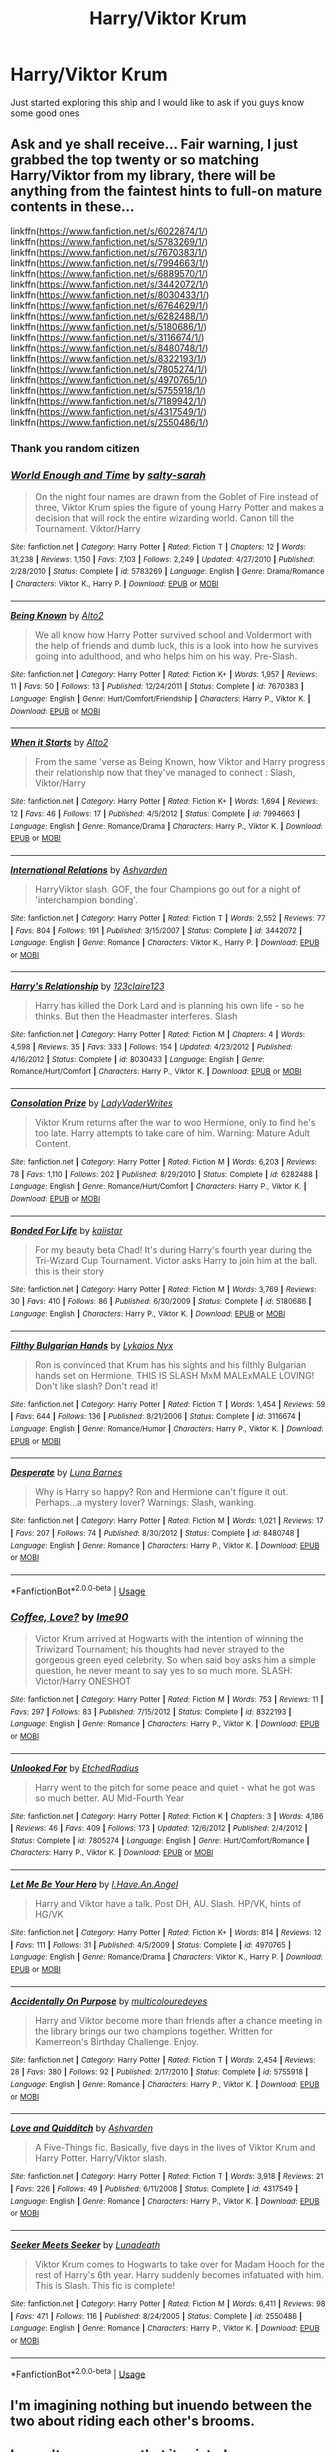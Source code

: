 #+TITLE: Harry/Viktor Krum

* Harry/Viktor Krum
:PROPERTIES:
:Author: MissPotatoLee
:Score: 16
:DateUnix: 1565862623.0
:DateShort: 2019-Aug-15
:FlairText: Request
:END:
Just started exploring this ship and I would like to ask if you guys know some good ones


** Ask and ye shall receive... Fair warning, I just grabbed the top twenty or so matching Harry/Viktor from my library, there will be anything from the faintest hints to full-on mature contents in these...

linkffn([[https://www.fanfiction.net/s/6022874/1/]]) linkffn([[https://www.fanfiction.net/s/5783269/1/]]) linkffn([[https://www.fanfiction.net/s/7670383/1/]]) linkffn([[https://www.fanfiction.net/s/7994663/1/]]) linkffn([[https://www.fanfiction.net/s/6889570/1/]]) linkffn([[https://www.fanfiction.net/s/3442072/1/]]) linkffn([[https://www.fanfiction.net/s/8030433/1/]]) linkffn([[https://www.fanfiction.net/s/6764629/1/]]) linkffn([[https://www.fanfiction.net/s/6282488/1/]]) linkffn([[https://www.fanfiction.net/s/5180686/1/]]) linkffn([[https://www.fanfiction.net/s/3116674/1/]]) linkffn([[https://www.fanfiction.net/s/8480748/1/]]) linkffn([[https://www.fanfiction.net/s/8322193/1/]]) linkffn([[https://www.fanfiction.net/s/7805274/1/]]) linkffn([[https://www.fanfiction.net/s/4970765/1/]]) linkffn([[https://www.fanfiction.net/s/5755918/1/]]) linkffn([[https://www.fanfiction.net/s/7189942/1/]]) linkffn([[https://www.fanfiction.net/s/4317549/1/]]) linkffn([[https://www.fanfiction.net/s/2550486/1/]])
:PROPERTIES:
:Author: Hofferic
:Score: 12
:DateUnix: 1565869983.0
:DateShort: 2019-Aug-15
:END:

*** Thank you random citizen
:PROPERTIES:
:Author: MissPotatoLee
:Score: 6
:DateUnix: 1565870401.0
:DateShort: 2019-Aug-15
:END:


*** [[https://www.fanfiction.net/s/5783269/1/][*/World Enough and Time/*]] by [[https://www.fanfiction.net/u/1212858/salty-sarah][/salty-sarah/]]

#+begin_quote
  On the night four names are drawn from the Goblet of Fire instead of three, Viktor Krum spies the figure of young Harry Potter and makes a decision that will rock the entire wizarding world. Canon till the Tournament. Viktor/Harry
#+end_quote

^{/Site/:} ^{fanfiction.net} ^{*|*} ^{/Category/:} ^{Harry} ^{Potter} ^{*|*} ^{/Rated/:} ^{Fiction} ^{T} ^{*|*} ^{/Chapters/:} ^{12} ^{*|*} ^{/Words/:} ^{31,238} ^{*|*} ^{/Reviews/:} ^{1,150} ^{*|*} ^{/Favs/:} ^{7,103} ^{*|*} ^{/Follows/:} ^{2,249} ^{*|*} ^{/Updated/:} ^{4/27/2010} ^{*|*} ^{/Published/:} ^{2/28/2010} ^{*|*} ^{/Status/:} ^{Complete} ^{*|*} ^{/id/:} ^{5783269} ^{*|*} ^{/Language/:} ^{English} ^{*|*} ^{/Genre/:} ^{Drama/Romance} ^{*|*} ^{/Characters/:} ^{Viktor} ^{K.,} ^{Harry} ^{P.} ^{*|*} ^{/Download/:} ^{[[http://www.ff2ebook.com/old/ffn-bot/index.php?id=5783269&source=ff&filetype=epub][EPUB]]} ^{or} ^{[[http://www.ff2ebook.com/old/ffn-bot/index.php?id=5783269&source=ff&filetype=mobi][MOBI]]}

--------------

[[https://www.fanfiction.net/s/7670383/1/][*/Being Known/*]] by [[https://www.fanfiction.net/u/3521780/Alto2][/Alto2/]]

#+begin_quote
  We all know how Harry Potter survived school and Voldermort with the help of friends and dumb luck, this is a look into how he survives going into adulthood, and who helps him on his way. Pre-Slash.
#+end_quote

^{/Site/:} ^{fanfiction.net} ^{*|*} ^{/Category/:} ^{Harry} ^{Potter} ^{*|*} ^{/Rated/:} ^{Fiction} ^{K+} ^{*|*} ^{/Words/:} ^{1,957} ^{*|*} ^{/Reviews/:} ^{11} ^{*|*} ^{/Favs/:} ^{50} ^{*|*} ^{/Follows/:} ^{13} ^{*|*} ^{/Published/:} ^{12/24/2011} ^{*|*} ^{/Status/:} ^{Complete} ^{*|*} ^{/id/:} ^{7670383} ^{*|*} ^{/Language/:} ^{English} ^{*|*} ^{/Genre/:} ^{Hurt/Comfort/Friendship} ^{*|*} ^{/Characters/:} ^{Harry} ^{P.,} ^{Viktor} ^{K.} ^{*|*} ^{/Download/:} ^{[[http://www.ff2ebook.com/old/ffn-bot/index.php?id=7670383&source=ff&filetype=epub][EPUB]]} ^{or} ^{[[http://www.ff2ebook.com/old/ffn-bot/index.php?id=7670383&source=ff&filetype=mobi][MOBI]]}

--------------

[[https://www.fanfiction.net/s/7994663/1/][*/When it Starts/*]] by [[https://www.fanfiction.net/u/3521780/Alto2][/Alto2/]]

#+begin_quote
  From the same 'verse as Being Known, how Viktor and Harry progress their relationship now that they've managed to connect : Slash, Viktor/Harry
#+end_quote

^{/Site/:} ^{fanfiction.net} ^{*|*} ^{/Category/:} ^{Harry} ^{Potter} ^{*|*} ^{/Rated/:} ^{Fiction} ^{K+} ^{*|*} ^{/Words/:} ^{1,694} ^{*|*} ^{/Reviews/:} ^{12} ^{*|*} ^{/Favs/:} ^{46} ^{*|*} ^{/Follows/:} ^{17} ^{*|*} ^{/Published/:} ^{4/5/2012} ^{*|*} ^{/Status/:} ^{Complete} ^{*|*} ^{/id/:} ^{7994663} ^{*|*} ^{/Language/:} ^{English} ^{*|*} ^{/Genre/:} ^{Romance/Drama} ^{*|*} ^{/Characters/:} ^{Harry} ^{P.,} ^{Viktor} ^{K.} ^{*|*} ^{/Download/:} ^{[[http://www.ff2ebook.com/old/ffn-bot/index.php?id=7994663&source=ff&filetype=epub][EPUB]]} ^{or} ^{[[http://www.ff2ebook.com/old/ffn-bot/index.php?id=7994663&source=ff&filetype=mobi][MOBI]]}

--------------

[[https://www.fanfiction.net/s/3442072/1/][*/International Relations/*]] by [[https://www.fanfiction.net/u/1182556/Ashvarden][/Ashvarden/]]

#+begin_quote
  HarryViktor slash. GOF, the four Champions go out for a night of 'interchampion bonding'.
#+end_quote

^{/Site/:} ^{fanfiction.net} ^{*|*} ^{/Category/:} ^{Harry} ^{Potter} ^{*|*} ^{/Rated/:} ^{Fiction} ^{T} ^{*|*} ^{/Words/:} ^{2,552} ^{*|*} ^{/Reviews/:} ^{77} ^{*|*} ^{/Favs/:} ^{804} ^{*|*} ^{/Follows/:} ^{191} ^{*|*} ^{/Published/:} ^{3/15/2007} ^{*|*} ^{/Status/:} ^{Complete} ^{*|*} ^{/id/:} ^{3442072} ^{*|*} ^{/Language/:} ^{English} ^{*|*} ^{/Genre/:} ^{Romance} ^{*|*} ^{/Characters/:} ^{Viktor} ^{K.,} ^{Harry} ^{P.} ^{*|*} ^{/Download/:} ^{[[http://www.ff2ebook.com/old/ffn-bot/index.php?id=3442072&source=ff&filetype=epub][EPUB]]} ^{or} ^{[[http://www.ff2ebook.com/old/ffn-bot/index.php?id=3442072&source=ff&filetype=mobi][MOBI]]}

--------------

[[https://www.fanfiction.net/s/8030433/1/][*/Harry's Relationship/*]] by [[https://www.fanfiction.net/u/1245442/123claire123][/123claire123/]]

#+begin_quote
  Harry has killed the Dork Lard and is planning his own life - so he thinks. But then the Headmaster interferes. Slash
#+end_quote

^{/Site/:} ^{fanfiction.net} ^{*|*} ^{/Category/:} ^{Harry} ^{Potter} ^{*|*} ^{/Rated/:} ^{Fiction} ^{M} ^{*|*} ^{/Chapters/:} ^{4} ^{*|*} ^{/Words/:} ^{4,598} ^{*|*} ^{/Reviews/:} ^{35} ^{*|*} ^{/Favs/:} ^{333} ^{*|*} ^{/Follows/:} ^{154} ^{*|*} ^{/Updated/:} ^{4/23/2012} ^{*|*} ^{/Published/:} ^{4/16/2012} ^{*|*} ^{/Status/:} ^{Complete} ^{*|*} ^{/id/:} ^{8030433} ^{*|*} ^{/Language/:} ^{English} ^{*|*} ^{/Genre/:} ^{Romance/Hurt/Comfort} ^{*|*} ^{/Characters/:} ^{Harry} ^{P.,} ^{Viktor} ^{K.} ^{*|*} ^{/Download/:} ^{[[http://www.ff2ebook.com/old/ffn-bot/index.php?id=8030433&source=ff&filetype=epub][EPUB]]} ^{or} ^{[[http://www.ff2ebook.com/old/ffn-bot/index.php?id=8030433&source=ff&filetype=mobi][MOBI]]}

--------------

[[https://www.fanfiction.net/s/6282488/1/][*/Consolation Prize/*]] by [[https://www.fanfiction.net/u/1250555/LadyVaderWrites][/LadyVaderWrites/]]

#+begin_quote
  Viktor Krum returns after the war to woo Hermione, only to find he's too late. Harry attempts to take care of him. Warning: Mature Adult Content.
#+end_quote

^{/Site/:} ^{fanfiction.net} ^{*|*} ^{/Category/:} ^{Harry} ^{Potter} ^{*|*} ^{/Rated/:} ^{Fiction} ^{M} ^{*|*} ^{/Words/:} ^{6,203} ^{*|*} ^{/Reviews/:} ^{78} ^{*|*} ^{/Favs/:} ^{1,110} ^{*|*} ^{/Follows/:} ^{202} ^{*|*} ^{/Published/:} ^{8/29/2010} ^{*|*} ^{/Status/:} ^{Complete} ^{*|*} ^{/id/:} ^{6282488} ^{*|*} ^{/Language/:} ^{English} ^{*|*} ^{/Genre/:} ^{Romance/Hurt/Comfort} ^{*|*} ^{/Characters/:} ^{Harry} ^{P.,} ^{Viktor} ^{K.} ^{*|*} ^{/Download/:} ^{[[http://www.ff2ebook.com/old/ffn-bot/index.php?id=6282488&source=ff&filetype=epub][EPUB]]} ^{or} ^{[[http://www.ff2ebook.com/old/ffn-bot/index.php?id=6282488&source=ff&filetype=mobi][MOBI]]}

--------------

[[https://www.fanfiction.net/s/5180686/1/][*/Bonded For Life/*]] by [[https://www.fanfiction.net/u/1840371/kaiistar][/kaiistar/]]

#+begin_quote
  For my beauty beta Chad! It's during Harry's fourth year during the Tri-Wizard Cup Tournament. Victor asks Harry to join him at the ball. this is their story
#+end_quote

^{/Site/:} ^{fanfiction.net} ^{*|*} ^{/Category/:} ^{Harry} ^{Potter} ^{*|*} ^{/Rated/:} ^{Fiction} ^{M} ^{*|*} ^{/Words/:} ^{3,769} ^{*|*} ^{/Reviews/:} ^{30} ^{*|*} ^{/Favs/:} ^{410} ^{*|*} ^{/Follows/:} ^{86} ^{*|*} ^{/Published/:} ^{6/30/2009} ^{*|*} ^{/Status/:} ^{Complete} ^{*|*} ^{/id/:} ^{5180686} ^{*|*} ^{/Language/:} ^{English} ^{*|*} ^{/Characters/:} ^{Harry} ^{P.,} ^{Viktor} ^{K.} ^{*|*} ^{/Download/:} ^{[[http://www.ff2ebook.com/old/ffn-bot/index.php?id=5180686&source=ff&filetype=epub][EPUB]]} ^{or} ^{[[http://www.ff2ebook.com/old/ffn-bot/index.php?id=5180686&source=ff&filetype=mobi][MOBI]]}

--------------

[[https://www.fanfiction.net/s/3116674/1/][*/Filthy Bulgarian Hands/*]] by [[https://www.fanfiction.net/u/716432/Lykaios-Nyx][/Lykaios Nyx/]]

#+begin_quote
  Ron is convinced that Krum has his sights and his filthly Bulgarian hands set on Hermione. THIS IS SLASH MxM MALExMALE LOVING! Don't like slash? Don't read it!
#+end_quote

^{/Site/:} ^{fanfiction.net} ^{*|*} ^{/Category/:} ^{Harry} ^{Potter} ^{*|*} ^{/Rated/:} ^{Fiction} ^{T} ^{*|*} ^{/Words/:} ^{1,454} ^{*|*} ^{/Reviews/:} ^{59} ^{*|*} ^{/Favs/:} ^{644} ^{*|*} ^{/Follows/:} ^{136} ^{*|*} ^{/Published/:} ^{8/21/2006} ^{*|*} ^{/Status/:} ^{Complete} ^{*|*} ^{/id/:} ^{3116674} ^{*|*} ^{/Language/:} ^{English} ^{*|*} ^{/Genre/:} ^{Romance/Humor} ^{*|*} ^{/Characters/:} ^{Harry} ^{P.,} ^{Viktor} ^{K.} ^{*|*} ^{/Download/:} ^{[[http://www.ff2ebook.com/old/ffn-bot/index.php?id=3116674&source=ff&filetype=epub][EPUB]]} ^{or} ^{[[http://www.ff2ebook.com/old/ffn-bot/index.php?id=3116674&source=ff&filetype=mobi][MOBI]]}

--------------

[[https://www.fanfiction.net/s/8480748/1/][*/Desperate/*]] by [[https://www.fanfiction.net/u/3300696/Luna-Barnes][/Luna Barnes/]]

#+begin_quote
  Why is Harry so happy? Ron and Hermione can't figure it out. Perhaps...a mystery lover? Warnings: Slash, wanking.
#+end_quote

^{/Site/:} ^{fanfiction.net} ^{*|*} ^{/Category/:} ^{Harry} ^{Potter} ^{*|*} ^{/Rated/:} ^{Fiction} ^{M} ^{*|*} ^{/Words/:} ^{1,021} ^{*|*} ^{/Reviews/:} ^{17} ^{*|*} ^{/Favs/:} ^{207} ^{*|*} ^{/Follows/:} ^{74} ^{*|*} ^{/Published/:} ^{8/30/2012} ^{*|*} ^{/Status/:} ^{Complete} ^{*|*} ^{/id/:} ^{8480748} ^{*|*} ^{/Language/:} ^{English} ^{*|*} ^{/Genre/:} ^{Romance} ^{*|*} ^{/Characters/:} ^{Harry} ^{P.,} ^{Viktor} ^{K.} ^{*|*} ^{/Download/:} ^{[[http://www.ff2ebook.com/old/ffn-bot/index.php?id=8480748&source=ff&filetype=epub][EPUB]]} ^{or} ^{[[http://www.ff2ebook.com/old/ffn-bot/index.php?id=8480748&source=ff&filetype=mobi][MOBI]]}

--------------

*FanfictionBot*^{2.0.0-beta} | [[https://github.com/tusing/reddit-ffn-bot/wiki/Usage][Usage]]
:PROPERTIES:
:Author: FanfictionBot
:Score: 1
:DateUnix: 1565870042.0
:DateShort: 2019-Aug-15
:END:


*** [[https://www.fanfiction.net/s/8322193/1/][*/Coffee, Love?/*]] by [[https://www.fanfiction.net/u/1990021/Ime90][/Ime90/]]

#+begin_quote
  Victor Krum arrived at Hogwarts with the intention of winning the Triwizard Tournament; his thoughts had never strayed to the gorgeous green eyed celebrity. So when said boy asks him a simple question, he never meant to say yes to so much more. SLASH: Victor/Harry ONESHOT
#+end_quote

^{/Site/:} ^{fanfiction.net} ^{*|*} ^{/Category/:} ^{Harry} ^{Potter} ^{*|*} ^{/Rated/:} ^{Fiction} ^{M} ^{*|*} ^{/Words/:} ^{753} ^{*|*} ^{/Reviews/:} ^{11} ^{*|*} ^{/Favs/:} ^{297} ^{*|*} ^{/Follows/:} ^{83} ^{*|*} ^{/Published/:} ^{7/15/2012} ^{*|*} ^{/Status/:} ^{Complete} ^{*|*} ^{/id/:} ^{8322193} ^{*|*} ^{/Language/:} ^{English} ^{*|*} ^{/Genre/:} ^{Romance} ^{*|*} ^{/Characters/:} ^{Harry} ^{P.,} ^{Viktor} ^{K.} ^{*|*} ^{/Download/:} ^{[[http://www.ff2ebook.com/old/ffn-bot/index.php?id=8322193&source=ff&filetype=epub][EPUB]]} ^{or} ^{[[http://www.ff2ebook.com/old/ffn-bot/index.php?id=8322193&source=ff&filetype=mobi][MOBI]]}

--------------

[[https://www.fanfiction.net/s/7805274/1/][*/Unlooked For/*]] by [[https://www.fanfiction.net/u/2389758/EtchedRadius][/EtchedRadius/]]

#+begin_quote
  Harry went to the pitch for some peace and quiet - what he got was so much better. AU Mid-Fourth Year
#+end_quote

^{/Site/:} ^{fanfiction.net} ^{*|*} ^{/Category/:} ^{Harry} ^{Potter} ^{*|*} ^{/Rated/:} ^{Fiction} ^{K} ^{*|*} ^{/Chapters/:} ^{3} ^{*|*} ^{/Words/:} ^{4,186} ^{*|*} ^{/Reviews/:} ^{46} ^{*|*} ^{/Favs/:} ^{409} ^{*|*} ^{/Follows/:} ^{173} ^{*|*} ^{/Updated/:} ^{12/6/2012} ^{*|*} ^{/Published/:} ^{2/4/2012} ^{*|*} ^{/Status/:} ^{Complete} ^{*|*} ^{/id/:} ^{7805274} ^{*|*} ^{/Language/:} ^{English} ^{*|*} ^{/Genre/:} ^{Hurt/Comfort/Romance} ^{*|*} ^{/Characters/:} ^{Harry} ^{P.,} ^{Viktor} ^{K.} ^{*|*} ^{/Download/:} ^{[[http://www.ff2ebook.com/old/ffn-bot/index.php?id=7805274&source=ff&filetype=epub][EPUB]]} ^{or} ^{[[http://www.ff2ebook.com/old/ffn-bot/index.php?id=7805274&source=ff&filetype=mobi][MOBI]]}

--------------

[[https://www.fanfiction.net/s/4970765/1/][*/Let Me Be Your Hero/*]] by [[https://www.fanfiction.net/u/1834535/I-Have-An-Angel][/I.Have.An.Angel/]]

#+begin_quote
  Harry and Viktor have a talk. Post DH, AU. Slash. HP/VK, hints of HG/VK
#+end_quote

^{/Site/:} ^{fanfiction.net} ^{*|*} ^{/Category/:} ^{Harry} ^{Potter} ^{*|*} ^{/Rated/:} ^{Fiction} ^{K+} ^{*|*} ^{/Words/:} ^{814} ^{*|*} ^{/Reviews/:} ^{12} ^{*|*} ^{/Favs/:} ^{111} ^{*|*} ^{/Follows/:} ^{31} ^{*|*} ^{/Published/:} ^{4/5/2009} ^{*|*} ^{/Status/:} ^{Complete} ^{*|*} ^{/id/:} ^{4970765} ^{*|*} ^{/Language/:} ^{English} ^{*|*} ^{/Genre/:} ^{Romance/Drama} ^{*|*} ^{/Characters/:} ^{Viktor} ^{K.,} ^{Harry} ^{P.} ^{*|*} ^{/Download/:} ^{[[http://www.ff2ebook.com/old/ffn-bot/index.php?id=4970765&source=ff&filetype=epub][EPUB]]} ^{or} ^{[[http://www.ff2ebook.com/old/ffn-bot/index.php?id=4970765&source=ff&filetype=mobi][MOBI]]}

--------------

[[https://www.fanfiction.net/s/5755918/1/][*/Accidentally On Purpose/*]] by [[https://www.fanfiction.net/u/1278282/multicolouredeyes][/multicolouredeyes/]]

#+begin_quote
  Harry and Viktor become more than friends after a chance meeting in the library brings our two champions together. Written for Kamerreon's Birthday Challenge. Enjoy.
#+end_quote

^{/Site/:} ^{fanfiction.net} ^{*|*} ^{/Category/:} ^{Harry} ^{Potter} ^{*|*} ^{/Rated/:} ^{Fiction} ^{T} ^{*|*} ^{/Words/:} ^{2,454} ^{*|*} ^{/Reviews/:} ^{28} ^{*|*} ^{/Favs/:} ^{380} ^{*|*} ^{/Follows/:} ^{92} ^{*|*} ^{/Published/:} ^{2/17/2010} ^{*|*} ^{/Status/:} ^{Complete} ^{*|*} ^{/id/:} ^{5755918} ^{*|*} ^{/Language/:} ^{English} ^{*|*} ^{/Genre/:} ^{Romance} ^{*|*} ^{/Characters/:} ^{Harry} ^{P.,} ^{Viktor} ^{K.} ^{*|*} ^{/Download/:} ^{[[http://www.ff2ebook.com/old/ffn-bot/index.php?id=5755918&source=ff&filetype=epub][EPUB]]} ^{or} ^{[[http://www.ff2ebook.com/old/ffn-bot/index.php?id=5755918&source=ff&filetype=mobi][MOBI]]}

--------------

[[https://www.fanfiction.net/s/4317549/1/][*/Love and Quidditch/*]] by [[https://www.fanfiction.net/u/1182556/Ashvarden][/Ashvarden/]]

#+begin_quote
  A Five-Things fic. Basically, five days in the lives of Viktor Krum and Harry Potter. Harry/Viktor slash.
#+end_quote

^{/Site/:} ^{fanfiction.net} ^{*|*} ^{/Category/:} ^{Harry} ^{Potter} ^{*|*} ^{/Rated/:} ^{Fiction} ^{T} ^{*|*} ^{/Words/:} ^{3,918} ^{*|*} ^{/Reviews/:} ^{21} ^{*|*} ^{/Favs/:} ^{226} ^{*|*} ^{/Follows/:} ^{49} ^{*|*} ^{/Published/:} ^{6/11/2008} ^{*|*} ^{/Status/:} ^{Complete} ^{*|*} ^{/id/:} ^{4317549} ^{*|*} ^{/Language/:} ^{English} ^{*|*} ^{/Genre/:} ^{Romance} ^{*|*} ^{/Characters/:} ^{Harry} ^{P.,} ^{Viktor} ^{K.} ^{*|*} ^{/Download/:} ^{[[http://www.ff2ebook.com/old/ffn-bot/index.php?id=4317549&source=ff&filetype=epub][EPUB]]} ^{or} ^{[[http://www.ff2ebook.com/old/ffn-bot/index.php?id=4317549&source=ff&filetype=mobi][MOBI]]}

--------------

[[https://www.fanfiction.net/s/2550486/1/][*/Seeker Meets Seeker/*]] by [[https://www.fanfiction.net/u/232162/Lunadeath][/Lunadeath/]]

#+begin_quote
  Viktor Krum comes to Hogwarts to take over for Madam Hooch for the rest of Harry's 6th year. Harry suddenly becomes infatuated with him. This is Slash. This fic is complete!
#+end_quote

^{/Site/:} ^{fanfiction.net} ^{*|*} ^{/Category/:} ^{Harry} ^{Potter} ^{*|*} ^{/Rated/:} ^{Fiction} ^{M} ^{*|*} ^{/Words/:} ^{6,411} ^{*|*} ^{/Reviews/:} ^{98} ^{*|*} ^{/Favs/:} ^{471} ^{*|*} ^{/Follows/:} ^{116} ^{*|*} ^{/Published/:} ^{8/24/2005} ^{*|*} ^{/Status/:} ^{Complete} ^{*|*} ^{/id/:} ^{2550486} ^{*|*} ^{/Language/:} ^{English} ^{*|*} ^{/Genre/:} ^{Romance} ^{*|*} ^{/Characters/:} ^{Harry} ^{P.,} ^{Viktor} ^{K.} ^{*|*} ^{/Download/:} ^{[[http://www.ff2ebook.com/old/ffn-bot/index.php?id=2550486&source=ff&filetype=epub][EPUB]]} ^{or} ^{[[http://www.ff2ebook.com/old/ffn-bot/index.php?id=2550486&source=ff&filetype=mobi][MOBI]]}

--------------

*FanfictionBot*^{2.0.0-beta} | [[https://github.com/tusing/reddit-ffn-bot/wiki/Usage][Usage]]
:PROPERTIES:
:Author: FanfictionBot
:Score: 0
:DateUnix: 1565870053.0
:DateShort: 2019-Aug-15
:END:


** I'm imagining nothing but inuendo between the two about riding each other's brooms.
:PROPERTIES:
:Author: ConfusedPolatBear
:Score: 4
:DateUnix: 1565892361.0
:DateShort: 2019-Aug-15
:END:


** I wasn't even aware that it existed...
:PROPERTIES:
:Author: Lenrivk
:Score: 1
:DateUnix: 1565867447.0
:DateShort: 2019-Aug-15
:END:

*** I mean if theres a fanfic about the castle and the giant squid copulating then a Harry/Viktor fanfic isn't unlikely XD
:PROPERTIES:
:Author: MissPotatoLee
:Score: 14
:DateUnix: 1565868550.0
:DateShort: 2019-Aug-15
:END:

**** Link please. I want to read a fic about the castle and the giant squid copulating.
:PROPERTIES:
:Author: jacdot
:Score: 2
:DateUnix: 1565879031.0
:DateShort: 2019-Aug-15
:END:

***** Linkffn(3096379)

You were warned
:PROPERTIES:
:Score: 2
:DateUnix: 1565916084.0
:DateShort: 2019-Aug-16
:END:

****** [[https://www.fanfiction.net/s/3096379/1/][*/First Encounter/*]] by [[https://www.fanfiction.net/u/201305/Lyris-Malachi][/Lyris Malachi/]]

#+begin_quote
  Hogwarts has contracted a disease called loneliness and the giant squid as the only cure. Hogwartsgiant squid
#+end_quote

^{/Site/:} ^{fanfiction.net} ^{*|*} ^{/Category/:} ^{Harry} ^{Potter} ^{*|*} ^{/Rated/:} ^{Fiction} ^{M} ^{*|*} ^{/Words/:} ^{1,180} ^{*|*} ^{/Reviews/:} ^{522} ^{*|*} ^{/Favs/:} ^{526} ^{*|*} ^{/Follows/:} ^{96} ^{*|*} ^{/Published/:} ^{8/9/2006} ^{*|*} ^{/Status/:} ^{Complete} ^{*|*} ^{/id/:} ^{3096379} ^{*|*} ^{/Language/:} ^{English} ^{*|*} ^{/Genre/:} ^{Romance} ^{*|*} ^{/Download/:} ^{[[http://www.ff2ebook.com/old/ffn-bot/index.php?id=3096379&source=ff&filetype=epub][EPUB]]} ^{or} ^{[[http://www.ff2ebook.com/old/ffn-bot/index.php?id=3096379&source=ff&filetype=mobi][MOBI]]}

--------------

*FanfictionBot*^{2.0.0-beta} | [[https://github.com/tusing/reddit-ffn-bot/wiki/Usage][Usage]]
:PROPERTIES:
:Author: FanfictionBot
:Score: 1
:DateUnix: 1565916098.0
:DateShort: 2019-Aug-16
:END:

******* Thanks!
:PROPERTIES:
:Author: jacdot
:Score: 1
:DateUnix: 1565963311.0
:DateShort: 2019-Aug-16
:END:


*** Rule 34: There exists, somewhere, porn of everything imaginable
:PROPERTIES:
:Author: EmeraldLight
:Score: 5
:DateUnix: 1565869310.0
:DateShort: 2019-Aug-15
:END:
